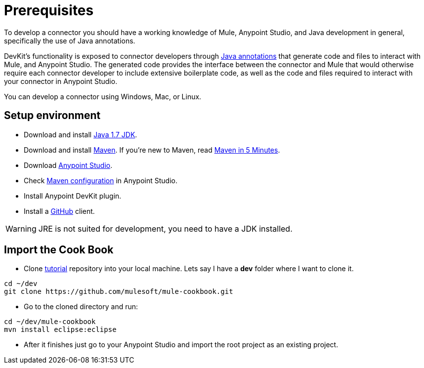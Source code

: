= Prerequisites

To develop a connector you should have a working knowledge of Mule, Anypoint Studio, and Java development in general, specifically the use of Java annotations.

DevKit's functionality is exposed to connector developers through http://docs.oracle.com/javase/tutorial/java/annotations/[Java annotations] that generate code and files to interact with Mule, and Anypoint Studio. The generated code provides the interface between the connector and Mule that would otherwise require each connector developer to include extensive boilerplate code, as well as the code and files required to interact with your connector in Anypoint Studio.

You can develop a connector using Windows, Mac, or Linux.

== Setup environment

* Download and install http://www.oracle.com/technetwork/java/javase/downloads/java-archive-downloads-javase7-521261.html[Java 1.7 JDK].
* Download and install http://maven.apache.org/download.cgi[Maven]. If you're new to Maven, read http://maven.apache.org/guides/getting-started/maven-in-five-minutes.html[Maven in 5 Minutes].
* Download http://www.mulesoft.com/platform/mule-studio[Anypoint Studio].
* Check http://www.mulesoft.org/documentation/display/current/Maven+Support+in+Anypoint+Studio[Maven configuration] in Anypoint Studio.
* Install Anypoint DevKit plugin.
* Install a http://git-scm.com/downloads[GitHub] client.

WARNING: JRE is not suited for development, you need to have a JDK installed.

== Import the Cook Book

* Clone https://github.com/mulesoft/mule-cookbook[tutorial] repository into your local machine.
Lets say I have a *dev* folder where I want to clone it.
[source,bash]
----
cd ~/dev
git clone https://github.com/mulesoft/mule-cookbook.git
----

* Go to the cloned directory and run:
[source,bash]
----
cd ~/dev/mule-cookbook
mvn install eclipse:eclipse
----

* After it finishes just go to your Anypoint Studio and import the root project as an existing project.